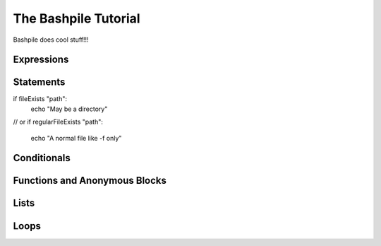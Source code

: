 ======================
The Bashpile Tutorial
======================

Bashpile does cool stuff!!!

Expressions
===========

Statements
==========
if fileExists "path":
    echo "May be a directory"
// or
if regularFileExists "path":
    echo "A normal file like -f only"

Conditionals
============

Functions and Anonymous Blocks
==============================

Lists
=====

Loops
=====